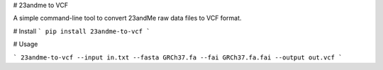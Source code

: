 # 23andme to VCF

A simple command-line tool to convert 23andMe raw data files to VCF format.

# Install
```
pip install 23andme-to-vcf
```

# Usage

```
23andme-to-vcf --input in.txt --fasta GRCh37.fa --fai GRCh37.fa.fai --output out.vcf
```


